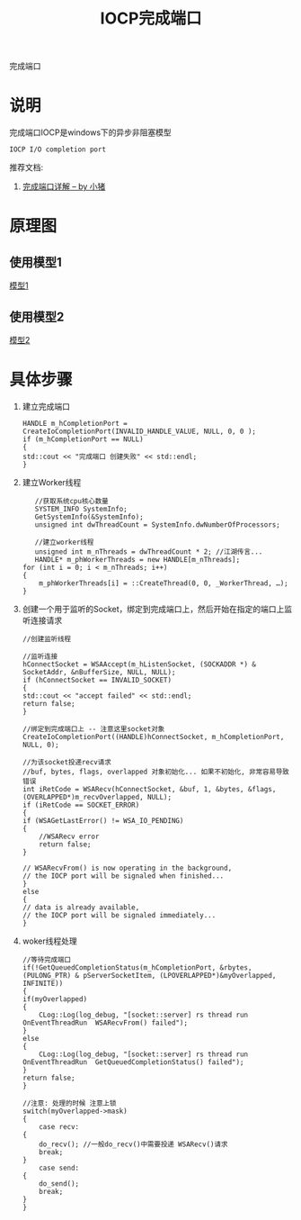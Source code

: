 #+TITLE: IOCP完成端口
#+LAYOUT: post
#+CATEGORIES: protocol
#+OPTIONS: ^:nil

完成端口

#+HTML: <!-- more -->
* 说明
  完成端口IOCP是windows下的异步非阻塞模型
  : IOCP I/O completion port
  
  推荐文档:
  1. [[https://cloud.tencent.com/developer/article/1470239][完成端口详解 -- by 小猪]]
* 原理图
** 使用模型1
   [[file:iocp/type1.png][模型1]]
** 使用模型2
   [[file:iocp/type2.jpeg][模型2]]
* 具体步骤
  1. 建立完成端口
     #+BEGIN_SRC c++
       HANDLE m_hCompletionPort = CreateIoCompletionPort(INVALID_HANDLE_VALUE, NULL, 0, 0 );
       if (m_hCompletionPort == NULL)
       {
	   std::cout << "完成端口 创建失败" << std::endl;
       }
     #+END_SRC

  2. 建立Worker线程
     #+BEGIN_SRC c++
       //获取系统cpu核心数量
       SYSTEM_INFO SystemInfo;
       GetSystemInfo(&SystemInfo);
       unsigned int dwThreadCount = SystemInfo.dwNumberOfProcessors;

       //建立worker线程
       unsigned int m_nThreads = dwThreadCount * 2; //江湖传言...
       HANDLE* m_phWorkerThreads = new HANDLE[m_nThreads];   
	for (int i = 0; i < m_nThreads; i++)  
	{  
	    m_phWorkerThreads[i] = ::CreateThread(0, 0, _WorkerThread, …);  
	}
     #+END_SRC

  3. 创建一个用于监听的Socket，绑定到完成端口上，然后开始在指定的端口上监听连接请求
     #+BEGIN_SRC c++
       //创建监听线程

       //监听连接
       hConnectSocket = WSAAccept(m_hListenSocket, (SOCKADDR *) & SocketAddr, &nBufferSize, NULL, NULL);
       if (hConnectSocket == INVALID_SOCKET) 
       {
	   std::cout << "accept failed" << std::endl;
	   return false;
       }

       //绑定到完成端口上 -- 注意这里socket对象
       CreateIoCompletionPort((HANDLE)hConnectSocket, m_hCompletionPort, NULL, 0);

       //为该socket投递recv请求
       //buf, bytes, flags, overlapped 对象初始化... 如果不初始化, 非常容易导致错误
       int iRetCode = WSARecv(hConnectSocket, &buf, 1, &bytes, &flags, (OVERLAPPED*)m_recvOverlapped, NULL);
       if (iRetCode == SOCKET_ERROR)
       {    
	   if (WSAGetLastError() != WSA_IO_PENDING)
	   {
	       //WSARecv error
	       return false;
	   }
    
	   // WSARecvFrom() is now operating in the background,
	   // the IOCP port will be signaled when finished...
       }
       else
       {
	   // data is already available,
	   // the IOCP port will be signaled immediately...
       }
     #+END_SRC

  4. woker线程处理
     #+BEGIN_SRC c++
       //等待完成端口
       if(!GetQueuedCompletionStatus(m_hCompletionPort, &rbytes, (PULONG_PTR) & pServerSocketItem, (LPOVERLAPPED*)&myOverlapped, INFINITE))
       {
	   if(myOverlapped)
	   {
	       CLog::Log(log_debug, "[socket::server] rs thread run OnEventThreadRun  WSARecvFrom() failed");
	   }
	   else
	   {
	       CLog::Log(log_debug, "[socket::server] rs thread run OnEventThreadRun  GetQueuedCompletionStatus() failed");
	   }
	   return false;
       }

       //注意: 处理的时候 注意上锁
       switch(myOverlapped->mask)
       {
	       case recv:
	   {
	       do_recv(); //一般do_recv()中需要投递 WSARecv()请求
	       break;
	   }
	       case send:
	   {
	       do_send();
	       break;
	   }
       }
     #+END_SRC
